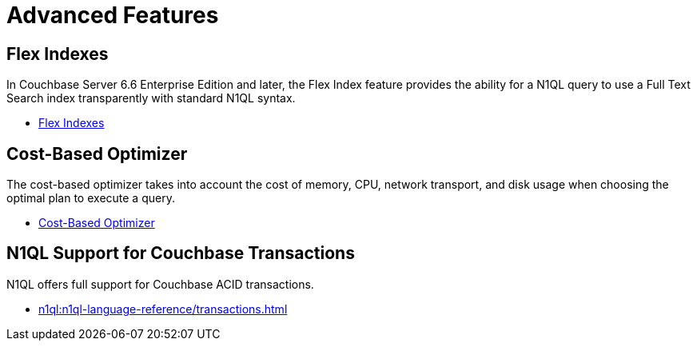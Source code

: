 = Advanced Features
:page-role: tiles -toc
:!sectids:
:page-topic-type: reference

// Pass through HTML styles for this page.

ifdef::basebackend-html[]
++++
<style type="text/css">
  /* Extend heading across page width */
  div.page-heading-title{
    flex-basis: 100%;
  }
</style>
++++
endif::[]

== Flex Indexes

In Couchbase Server 6.6 Enterprise Edition and later, the Flex Index feature provides the ability for a N1QL query to use a Full Text Search index transparently with standard N1QL syntax.

* xref:n1ql:n1ql-language-reference/flex-indexes.adoc[Flex Indexes]

== Cost-Based Optimizer

The cost-based optimizer takes into account the cost of memory, CPU, network transport, and disk usage when choosing the optimal plan to execute a query.

* xref:n1ql:n1ql-language-reference/cost-based-optimizer.adoc[Cost-Based Optimizer]

== N1QL Support for Couchbase Transactions

N1QL offers full support for Couchbase ACID transactions.

* xref:n1ql:n1ql-language-reference/transactions.adoc[]